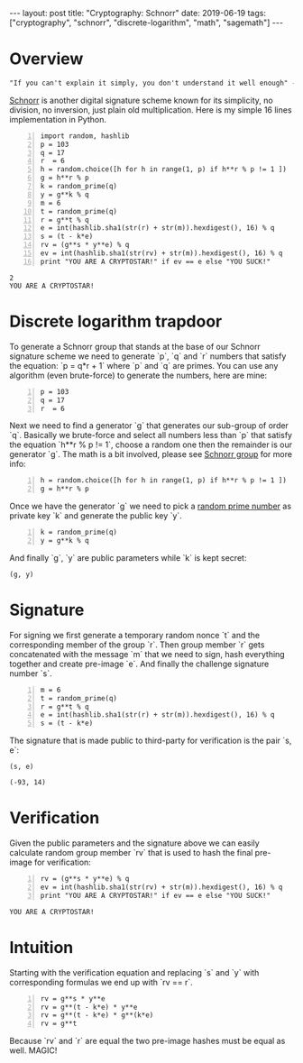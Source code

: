#+EXPORT_FILE_NAME: 2019-06-19-schnorr
#+OPTIONS: toc:nil
#+OPTIONS: -:nil

:FRONTMATTER:
---
layout: post
title:  "Cryptography: Schnorr"
date:   2019-06-19
tags: ["cryptography", "schnorr", "discrete-logarithm", "math", "sagemath"]
---
:END:

* Overview

  #+begin_src  txt
"If you can't explain it simply, you don't understand it well enough" - Einstein
  #+end_src

[[https://en.wikipedia.org/wiki/Schnorr_signature][Schnorr]] is another digital signature scheme known for its simplicity, no division, no inversion, just plain old multiplication. Here is my simple 16 lines implementation in Python.

#+begin_src sage -n :session schnorr :exports both
  import random, hashlib
  p = 103
  q = 17
  r  = 6
  h = random.choice([h for h in range(1, p) if h**r % p != 1 ])
  g = h**r % p
  k = random_prime(q)
  y = g**k % q
  m = 6
  t = random_prime(q)
  r = g**t % q
  e = int(hashlib.sha1(str(r) + str(m)).hexdigest(), 16) % q
  s = (t - k*e)
  rv = (g**s * y**e) % q
  ev = int(hashlib.sha1(str(rv) + str(m)).hexdigest(), 16) % q
  print "YOU ARE A CRYPTOSTAR!" if ev == e else "YOU SUCK!"
#+end_src

#+RESULTS:
: 2
: YOU ARE A CRYPTOSTAR!

* Discrete logarithm trapdoor

  To generate a Schnorr group that stands at the base of our Schnorr signature scheme we need to generate `p`, `q` and `r` numbers that satisfy the equation: `p = q*r + 1` where `p` and `q` are primes.
You can use any algorithm (even brute-force) to generate the numbers, here are mine:

#+begin_src sage -n :session schnorr
  p = 103
  q = 17
  r  = 6
#+end_src

Next we need to find a generator `g` that generates our sub-group of order `q`. Basically we brute-force and select all numbers less than `p` that satisfy the equation `h**r % p != 1`, choose a random one then the remainder is our generator `g`. The math is a bit involved, please see [[https://en.wikipedia.org/wiki/Schnorr_group][Schnorr group]] for more info:

#+begin_src sage +n :session schnorr
  h = random.choice([h for h in range(1, p) if h**r % p != 1 ])
  g = h**r % p
#+end_src

Once we have the generator `g` we need to pick a [[https://en.wikipedia.org/wiki/Multiplicative_group_of_integers_modulo_n][random prime number]] as private key `k` and generate the public key `y`.

#+begin_src sage +n :session schnorr :exports both
  k = random_prime(q)
  y = g**k % q
#+end_src

And finally `g`, `y` are public parameters while `k` is kept secret:

#+begin_src sage :session schnorr :exports both
  (g, y)
#+end_src

* Signature

  For signing we first generate a temporary random nonce `t` and the corresponding member of the group `r`. Then group member `r` gets concatenated with the message `m` that we need to sign, hash everything together and create pre-image `e`. And finally the challenge signature number `s`.

#+begin_src sage +n :session schnorr
  m = 6
  t = random_prime(q)
  r = g**t % q
  e = int(hashlib.sha1(str(r) + str(m)).hexdigest(), 16) % q
  s = (t - k*e)
#+end_src

#+RESULTS:

The signature that is made public to third-party for verification is the pair `s, e`:

#+begin_src sage :session schnorr :exports both
  (s, e)
#+end_src

#+RESULTS:
: (-93, 14)

* Verification

  Given the public parameters and the signature above we can easily calculate random group member `rv` that is used to hash the final pre-image for verification:

#+begin_src sage +n :session schnorr :exports both
  rv = (g**s * y**e) % q
  ev = int(hashlib.sha1(str(rv) + str(m)).hexdigest(), 16) % q
  print "YOU ARE A CRYPTOSTAR!" if ev == e else "YOU SUCK!"
#+end_src

#+RESULTS:
: YOU ARE A CRYPTOSTAR!

* Intuition

  Starting with the verification equation and replacing `s` and `y` with corresponding formulas we end up with `rv == r`.

#+begin_src sage -n :session schnorr :exports both
  rv = g**s * y**e
  rv = g**(t - k*e) * y**e
  rv = g**(t - k*e) * g**(k*e)
  rv = g**t
#+end_src

Because `rv` and `r` are equal the two pre-image hashes must be equal as well. MAGIC!

#
# Find the generator
#
#+begin_src sage -n :session schnorr :exports none
  p = 199
  q = 109
  q
  r = [r for r in range(1, 1000) if p == q*r + 1 ]
  r
  # q = [i for i in prime_range(103) if p == q*r+ 1]
  # q
#+end_src

#+RESULTS:
: 109
: []
